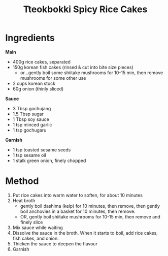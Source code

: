 #+TITLE: Tteokbokki Spicy Rice Cakes

* Ingredients

*Main*

- 400g rice cakes, separated
- 150g korean fish cakes (rinsed & cut into bite size pieces)
    + or...gently boil some shiitake mushrooms for 10-15 min, then remove mushrooms for some other use
- 2 cups korean stock
- 60g onion (thinly sliced)

*Sauce*

- 3 Tbsp gochujang
- 1.5 Tbsp sugar
- 1 Tbsp soy sauce
- 1 tsp minced garlic
- 1 tsp gochugaru

*Garnish*

- 1 tsp toasted sesame seeds
- 1 tsp sesame oil
- 1 stalk green onion, finely chopped

* Method

1) Put rice cakes into warm water to soften, for about 10 minutes
2) Heat broth
     - gently boil dashima (kelp) for 10 minutes, then remove, then gently boil anchovies in a basket for 10 minutes, then remove.
     - OR, gently boil shiitake mushrooms for 10-15 min, then remove and finely slice
3) Mix sauce while waiting
4) Dissolve the sauce in the broth. When it starts to boil, add rice cakes, fish cakes, and onion.
5) Thicken the sauce to deepen the flavour
6) Garnish
